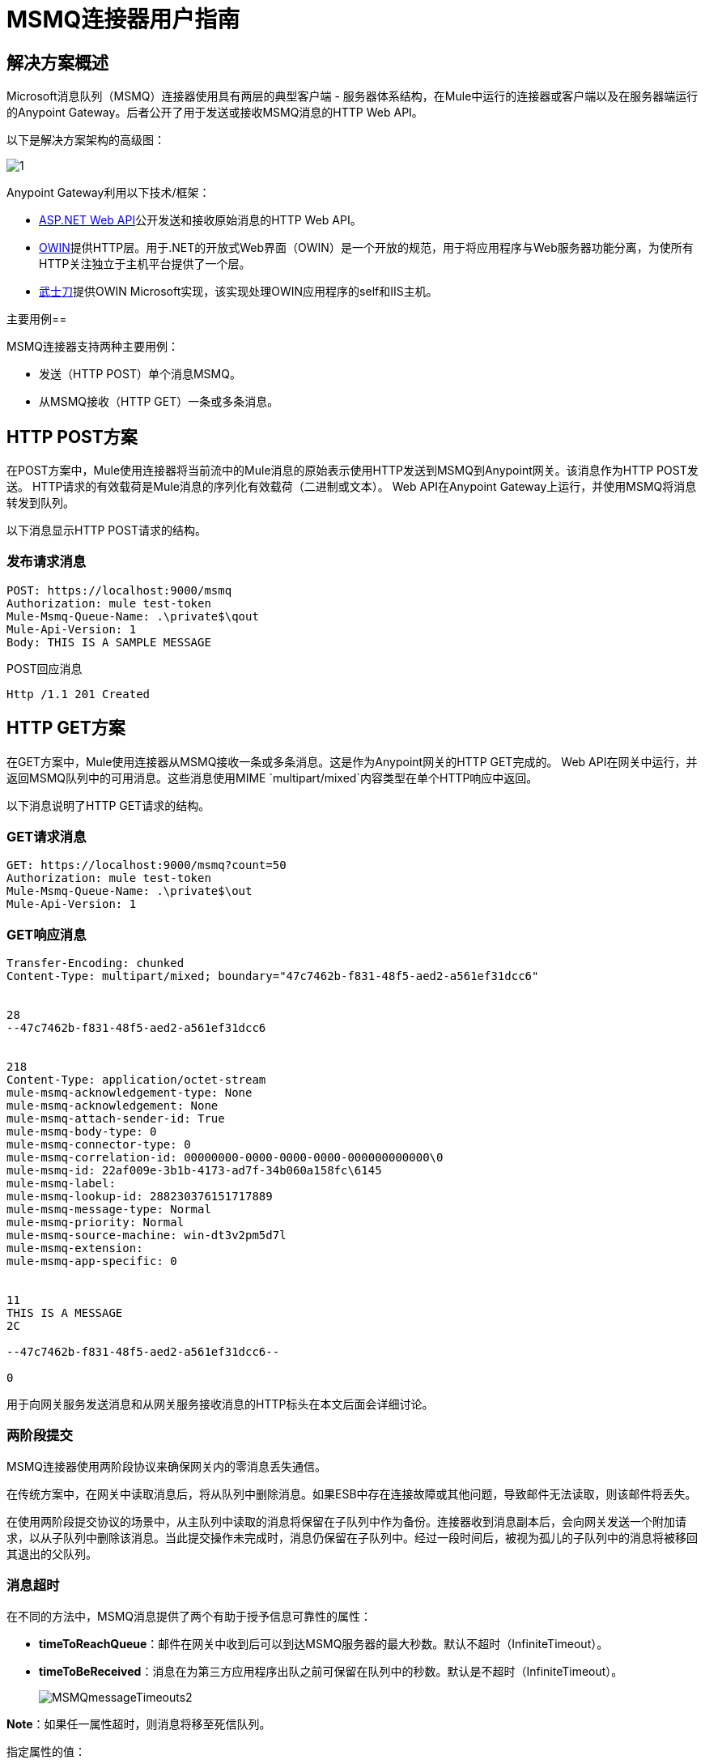 =  MSMQ连接器用户指南
:keywords: msmq, owin, katana, web api, microsoft, queueing, .net, iis

== 解决方案概述

Microsoft消息队列（MSMQ）连接器使用具有两层的典型客户端 - 服务器体系结构，在Mule中运行的连接器或客户端以及在服务器端运行的Anypoint Gateway。后者公开了用于发送或接收MSMQ消息的HTTP Web API。

以下是解决方案架构的高级图：

image:1.jpeg[1]

Anypoint Gateway利用以下技术/框架：

*  link:http://www.asp.net/web-api[ASP.NET Web API]公开发送和接收原始消息的HTTP Web API。
*  link:http://owin.org/[OWIN]提供HTTP层。用于.NET的开放式Web界面（OWIN）是一个开放的规范，用于将应用程序与Web服务器功能分离，为使所有HTTP关注独立于主机平台提供了一个层。
*  link:https://www.asp.net/aspnet/overview/owin-and-katana[武士刀]提供OWIN Microsoft实现，该实现处理OWIN应用程序的self和IIS主机。

主要用例== 

MSMQ连接器支持两种主要用例：

* 发送（HTTP POST）单个消息MSMQ。
* 从MSMQ接收（HTTP GET）一条或多条消息。

==  HTTP POST方案

在POST方案中，Mule使用连接器将当前流中的Mule消息的原始表示使用HTTP发送到MSMQ到Anypoint网关。该消息作为HTTP POST发送。 HTTP请求的有效载荷是Mule消息的序列化有效载荷（二进制或文本）。 Web API在Anypoint Gateway上运行，并使用MSMQ将消息转发到队列。

以下消息显示HTTP POST请求的结构。

=== 发布请求消息

[source, code, linenums]
----
POST: https://localhost:9000/msmq
Authorization: mule test-token
Mule-Msmq-Queue-Name: .\private$\qout
Mule-Api-Version: 1
Body: THIS IS A SAMPLE MESSAGE
----

POST回应消息

[source, code, linenums]
----
Http /1.1 201 Created
----

==  HTTP GET方案

在GET方案中，Mule使用连接器从MSMQ接收一条或多条消息。这是作为Anypoint网关的HTTP GET完成的。 Web API在网关中运行，并返回MSMQ队列中的可用消息。这些消息使用MIME `multipart/mixed`内容类型在单个HTTP响应中返回。

以下消息说明了HTTP GET请求的结构。

===  GET请求消息

[source, code, linenums]
----
GET: https://localhost:9000/msmq?count=50
Authorization: mule test-token
Mule-Msmq-Queue-Name: .\private$\out
Mule-Api-Version: 1
----

===  GET响应消息

[source, code, linenums]
----
Transfer-Encoding: chunked
Content-Type: multipart/mixed; boundary="47c7462b-f831-48f5-aed2-a561ef31dcc6"
 
 
28
--47c7462b-f831-48f5-aed2-a561ef31dcc6
 
 
218
Content-Type: application/octet-stream
mule-msmq-acknowledgement-type: None
mule-msmq-acknowledgement: None
mule-msmq-attach-sender-id: True
mule-msmq-body-type: 0
mule-msmq-connector-type: 0
mule-msmq-correlation-id: 00000000-0000-0000-0000-000000000000\0
mule-msmq-id: 22af009e-3b1b-4173-ad7f-34b060a158fc\6145
mule-msmq-label:
mule-msmq-lookup-id: 288230376151717889
mule-msmq-message-type: Normal
mule-msmq-priority: Normal
mule-msmq-source-machine: win-dt3v2pm5d7l
mule-msmq-extension:
mule-msmq-app-specific: 0
 
 
11
THIS IS A MESSAGE
2C
 
--47c7462b-f831-48f5-aed2-a561ef31dcc6--
 
0
----

用于向网关服务发送消息和从网关服务接收消息的HTTP标头在本文后面会详细讨论。

=== 两阶段提交

MSMQ连接器使用两阶段协议来确保网关内的零消息丢失通信。

在传统方案中，在网关中读取消息后，将从队列中删除消息。如果ESB中存在连接故障或其他问题，导致邮件无法读取，则该邮件将丢失。

在使用两阶段提交协议的场景中，从主队列中读取的消息将保留在子队列中作为备份。连接器收到消息副本后，会向网关发送一个附加请求，以从子队列中删除该消息。当此提交操作未完成时，消息仍保留在子队列中。经过一段时间后，被视为孤儿的子队列中的消息将被移回其退出的父队列。

=== 消息超时

在不同的方法中，MSMQ消息提供了两个有助于授予信息可靠性的属性：

*  *timeToReachQueue*：邮件在网关中收到后可以到达MSMQ服务器的最大秒数。默认不超时（InfiniteTimeout）。
*  *timeToBeReceived*：消息在为第三方应用程序出队之前可保留在队列中的秒数。默认是不超时（InfiniteTimeout）。
+
image:MSMQmessageTimeouts2.png[MSMQmessageTimeouts2]

*Note*：如果任一属性超时，则消息将移至死信队列。

指定属性的值：

[source, xml, linenums]
----
<msmq:send
    config-ref="MSMQ"
    messageFormatter="ActiveXMessageFormatter"
    doc:name="MSMQ"
    timeToBeReceived="0"
    timeToReachQueue="0" />
----

这两个属性都可以在连接器配置中设置，并由Anypoint Gateway读取。如果指定值为零（0），则默认值为（InfiniteTimeout）。

=== 无效的消息处理

无法读取的邮件将移至`invalid-queue-name`子队列。您可以使用Anypoint Gateway服务配置文件更改此队列的名称。您也可以更改无效消息的超时时间，以使用不正确的格式化程序解析消息的有效内容。

[source, xml, linenums]
----
<!-- The name of the invalid messages sub-queue -->
<add key="invalid-queue-name" value="Invalid"/>
 
<!-- Time in seconds for invalid messages before being sent to dead-letter queue -->
<add key="invalid-message-timeout" value="86400"/>
----

== 启用完全一次和有序支持

要启用Exactly-Once和In-Order（EOIO）支持，您必须在Anypoint Studio中选择包含MSMQ连接器的流，并将默认操作*Processing Strategy*设置为同步。否则，连接器处理在ESB中收到的消息，并忽略队列中的原始顺序。

image:FlowConfiguration.png[FlowConfiguration]

该设置在XML中显示为：

[source, xml, linenums]
----
<flow name="myMSMQFlow" doc:name="myMSMQFlow" processingStrategy="synchronous">
----

== 安全考虑

Anypoint Gateway验证直接调用者（它是在Mule ESB中运行的连接器），以及代表连接器的用户（可选）。

=== 服务认证

连接器的身份验证通过HTTP授权标头中包含的安全令牌完成。使用Mule方案对网关的每个HTTP请求都包含此令牌：

[source, code, linenums]
----
GET: https://localhost:9000/msmq?count=50
Authorization: mule test-token
Mule-Msmq-Queue-Name: .\private$\out
Mule-Api-Version: 1
----

在连接器上以及在网关配置文件中配置令牌。以下配置部分显示如何在双方配置令牌。

=== 连接器配置

[source, xml, linenums]
----
<msmq:config name="MSMQ" doc:name="MSMQ" accessToken="test-token" rootQueueName=".\private$\qout" serviceAddress="localhost:9000">
  <msmq:connection-pooling-profile initialisationPolicy="INITIALISE_ONE" exhaustedAction="WHEN_EXHAUSTED_GROW"/>
</msmq:config>
----

=== 网关配置

[source, xml, linenums]
----
<appSettings>   
    <add key="mule-auth-token" value="test-token"/>
</appSettings>
----

*Note*：Anypoint网关服务的安装程序自动生成密码安全令牌，以供第一次安装时调用者使用。该令牌在安装过程中显示并放置在剪贴板上，以便轻松复制到Mule应用程序中。

== 用户身份验证

代表连接器执行呼叫的用户通过两个自定义HTTP标头`mule-impersonate-username`和`mule-impersonate-password`进行身份验证。

使用用户身份验证时，MSMQ中的队列也必须标记为需要身份验证。这两个标题代表运行Anypoint Gateway服务的Active Directory林中的现有用户的Windows凭据，或代表托管该服务的计算机上的本地帐户。当HTTP请求中包含这些HTTP标头时，Anypoint网关服务在对来自MSMQ的消息进行排队/出队前对其进行身份验证和模拟。这提供了使用Windows凭据在队列上配置正确的访问控制列表权限的功能。

以下HTTP请求示例说明了如何将这两个头从连接器传递到网关：

[source, code, linenums]
----
GET: https://localhost:9000/msmq?count=50
Authorization: mule test-token
Mule-Impersonate-Username: domain\myuser
Mule-Impersonate-Password: password
Mule-Msmq-Queue-Name: .\private$\out
Mule-Api-Version: 1
----

*Note*：连接器和网关使用SSL来保护所有HTTP通信。

== 队列权限

要使用队列权限，请将队列标记为需要验证。另外，连接器必须发送HTTP请求消息中的`Mule-Impersonate-Username`和`Mule-Impersonate-Password`头来模拟单元;否则将使用模拟主机的帐户（如果网关位于IIS中，则用户模拟Windows服务或应用程序池）。

*Note*：Windows用户在使用经过身份验证的队列之前必须至少第一次登录。当用户第一次登录时，Windows会创建一个用户配置文件，该用户配置文件必须存在供用户使用经过身份验证的队列。

下表显示了从队列发送或接收消息所需的权限：

[%header%autowidth.spread]
|===
| {操作{1}}权限
| *Receive*  |接收消息，查看消息
| *Send*  |发送消息，查看消息，获取属性
|===

在这两种情况下，Peek Message仅用于测试连接。如果不需要测试连接，则可以删除此权限。

*Note*：当MSMQ安装在未加入Windows域的计算机上时，它可以在工作组模式下工作。在这种模式下，认证队列不受支持，因此也不能使用队列权限。

== 消息序列化和格式化

Anypoint网关服务不使用MSMQ格式化程序，除非它由连接器指定。因此，HTTP请求paylaod中发送的消息以原始形式存储在MSMQ消息的主体中。但是，可以通过在连接器中设置消息格式化程序来覆盖此行为。开箱即用支持单个格式器：`ActiveXMessageFormatter`。

以下示例说明如何在MSMQ连接器中设置格式器：

[source, xml, linenums]
----
<msmq:receive config-ref="MSMQ" doc:name="MSMQ (Streaming)" pollingPeriod="3000" messageFormatter="ActiveXMessageFormatter" />
----

在连接器上设置消息格式化程序时，会向Anypoint网关发送附加的HTTP标头`Mule-Msmq-Formatter`。网关使用格式化程序在消息从MSMQ入队或出队时序列化和反序列化消息。

对于ActiveXMessageFormatter，网关还使用HTTP请求消息中由连接器设置的Content-Type：

[%header%autowidth.spread]
|===
|的Content-Type  |说明
| plain / text  |连接器在当前Mule消息字符串的有效载荷时设置它。设置时，网关将MSMQ消息的主体流设置为字符串。其他应用程序可以直接以字符串形式读取此消息。接收此消息的MSMQ连接器将Mule消息的有效载荷设置为字符串，以便不需要转换器。
| application / octet-stream  |设置有效负载是字节数组的时间。该消息以字节流的形式存储。
|===

=== 配置msmq：receive元素

主要场景中使用`msmq:receive`元素来接收来自网关的一条或多条消息。

下表显示了此元素中的属性：

[%header%autowidth.spread]
|===
|属性 |用法
| *queueName*  | UNC路径或FormatName表示法中的队列名称。有关更多信息，请参阅https://docs.google.com/a/mulesoft.com/document/d/1mUBv_Cdz1DDzdYgVHBy4cpXkvtdh1kwa3s4dLkjBEiM/edit#heading=h.4rg6xwxl7scj[Queue名称]部分。覆盖全局元素中设置的队列名称。可选的。
| *pollingPeriod*  |连接器用于轮询MSMQ中已配置队列的时间间隔（以毫秒为单位）。可选的。
| *messageCount*  |在单个批次中检索的最大邮件数量。可选的。
| *userName*  |从网关访问MSMQ时用于模拟呼叫的用户的名称。覆盖Global元素中设置的用户名。可选的。
| *password*  |从网关访问MSMQ时将用于模拟呼叫的用户的密码。覆盖Global元素中设置的密码。可选的。
| *messageFormatter*  |要在MSMQ中用于序列化和反序列化消息的消息格式器。可选的。
|===

=== 配置msmq：send元素

在主要场景中使用`msmq:send`元素将一条消息发送到网关。

下表显示了此元素中的属性：

[%header%autowidth.spread]
|===
|属性 |用法
| *queueName*  | UNC路径或FormatName表示法中的队列名称。覆盖全局元素中设置的队列名称。可选的。
| *userName*  |从网关访问MSMQ时用于模拟呼叫的用户的名称。覆盖Global元素中设置的用户名。可选的。
| *password*  |从网关访问MSMQ时用于模拟呼叫的用户的密码。覆盖Global元素中设置的密码。可选的。
| *messageFormatter*  |要在MSMQ中用于序列化和反序列化消息的消息格式器。可选的。
| *payload*  |要发送到网关的消息有效负载。可选的。
|===

== 队列名称（公共，私有和群集）

MSMQ连接器支持专用和公用队列。专用队列是不在Active Directory中发布的队列，仅在包含它们的本地计算机上显示。

支持以下方案：

* 路径名称：`ComputerName\private$\QueueName`
* 本地计算机上的路径名称：`\private$\QueueName`
* 直接格式名称：`DIRECT=ComputerAddress\PRIVATE$\PrivateQueueName`
* 私有格式名称：`PRIVATE=ComputerGUID\QueueNumber`

公用队列是在Active Directory中发布的队列。

公共格式名称包含字符串`PUBLIC=`，后跟创建时分配给队列的标识符。此标识符是为Active Directory中的队列对象列出的GUID。

以下是用于引用公用队列及其关联队列日志的一般格式：

*  `PUBLIC=QueueGUID`
*  `PUBLIC=QueueGUID;JOURNAL`

该连接器还支持故障转移群集中承载的专用队列，也称为MSMQ群集。这些队列对于群集是私有的，并使用以下格式引用：

`ClusterName\private$\QueueName`

== 支持的消息属性

连接器允许传递或接收MSMQ消息的属性。这些属性在当前的Mule消息中设置，并作为自定义HTTP头传递给Anypoint网关。以下消息说明连接器如何为标签属性创建值为"CustomLabel"的新MSMQ消息：

[source, code, linenums]
----
POST: https://localhost:9000/msmq
Authorization: mule test-token
Mule-Msmq-Queue-Name: .\private$\qout
Mule-Api-Version: 1
Mule-Msmq-Label: CustomLabel
Body: THIS IS A SAMPLE MESSAGE
----

下表总结了接收操作的所有受支持属性以及HTTP标头的映射。

[%header%autowidth.spread]
|===
|属性 | HTTP标题 |用法
| msmq.acknowledgement.type  | msmq-acknowledgement-type  |设置确认消息的类型以返回到发送应用程序。
| msmq.acknowledgement  | mule-msmq-acknowledgment  |设置接收消息队列生成的确认消息的队列。
| msmq.attach.sender.id  | mule-msmq-attach-sender-id  |获取一个值，该值指示是否将发件人ID附加到邮件。
| msmq.body.type  | mule-msmq-body-type  |获取消息正文包含的数据的类型。
| msmq.connector.type  | mule-msmq-connector-type  |获取一个值，该值指示通常由消息队列设置的某些消息属性是由发送应用程序设置的。
| msmq.correlation.id  | mule-msmq-correlation-id a |引用原始消息的消息标识符。此ID用于确认，报告和回复消息。支持的格式：<GUID> \ <Number>

例如：66785f20-a2f3-42a3-bdcd-9ac5a937ac52 \ 1
| msmq-id  | mule-msmq-id  |消息的唯一标识符，由消息队列生成。
| msmq.label  | mule-msmq-label  |获取描述消息的应用程序定义的unicode字符串。
| msmq.lookup.id  | mule-msmq-lookup-id  |其中一个System.Messaging.MessagePriority值，它表示非事务性消息的优先级。默认值是“正常”。
| msmq.message.type  | mule-msmq-message-type  |获取从队列中检索的消息的类型，可以是Normal，Acknowledgement或Report。
| msmq.priority  | mule-msmq-priority  |获取或设置消息优先级，指示将消息放入队列的位置。
| msmq.extension  | mule-msmq-extension  |设置与消息关联的其他应用程序定义信息。将其编码为base64。
| msmq.app.specific  | mule-msmq-app-specific  |设置其他特定于应用程序的信息。
|===

下表总结了发送操作的所有支持属性以及HTTP标头的映射。

[%header%autowidth.spread]
|===
|属性 | HTTP标题 |用法
| msmq.body.type  | mule-msmq-body-type  |设置邮件正文包含的数据的类型。
| msmq.label  | mule-msmq-label  |设置描述消息的应用程序定义的unicode字符串。
| msmq.acknowledgement.type  | msmq-acknowledgement-type  |设置要返回给发送应用程序的确认消息的类型。
| smq.attach.sender.id  | mule-msmq-attach-sender-id  |设置一个值，指示发件人ID是否应附加到邮件。
| msmq.priority  | mule-msmq-priority  |获取或设置消息优先级，它确定消息放置在队列中的哪个位置。
| msmq.connector.type  | mule-msmq-connector-type  |设置一个值，该值指示通常由消息队列设置的一些消息属性由发送应用程序设置。
| msmq.correlation.id  | mule-msmq-correlation-id a |设置引用原始消息的消息标识符。用于确认，报告和回复消息。支持的格式：<GUID> \ <Number>

例如：66785f20-a2f3-42a3-bdcd-9ac5a937ac52 \ 1
| msmq.use.tracing  | mule-msmq-use-tracing  |设置一个值，该值指示在向目标队列移动时是否跟踪消息。
| msmq.extension  | mule-msmq-extension  |设置与消息关联的其他应用程序定义的信息。编码为base64。
| msmq.app.specific  | mule-msmq-app-specific  |设置其他特定于应用程序的信息。
|===

以下示例显示了"set-payload"组件如何为MSMQ消息设置标签。

[source, xml]
----
<set-property propertyName="msmq-label" value="message_from_mule" doc:name="Label"/>
----

==  Anypoint网关服务疑难解答

Anypoint Gateway服务利用内置的.NET跟踪系统。基本前提很简单，跟踪消息通过交换机发送给侦听器，侦听器对特定存储介质说谎。配置文件中提供了连接器使用的跟踪源的侦听器：

[source, xml, linenums]
----
<sharedListeners>
   <add name="console" type="System.Diagnostics.ConsoleTraceListener" />
   <add name="file" type="System.Diagnostics.TextWriterTraceListener" initializeData="Mule.Msmq.log" />
   <add name="etw" type="System.Diagnostics.Eventing.EventProviderTraceListener, System.Core, Version=4.0.0.0, Culture=neutral, PublicKeyToken=b77a5c561934e089" initializeData="{47EA5BF3-802B-4351-9EED-7A96485323AC}" />
</sharedListeners>
 
<sources>
    <source name="Mule.Msmq">
        <listeners>
            <clear />
            <add name="console" />
            <add name="etw"/>
        </listeners>
    </source>
</sources> 
----

前面的示例为输出控制台，文件和窗口事件跟踪（ETW）配置了三个侦听器。连接器`Mule.Msmq`的跟踪源被配置为仅将跟踪输出到控制台和ETW。

== 更改跟踪级别

Anypoint Gateway默认配置为记录所有内容，即*Verbose*级别。其他可能的级别是：

*  *Error*：输出错误处理消息
*  *Warning*：输出警告和错误处理消息
*  *Info*：输出信息性消息，警告和错误处理消息
*  *Off*：禁用跟踪

您可以在配置文件中的交换机级别配置级别：

[source, xml, linenums]
----
<switches>
    <add name="Mule.Msmq" value="Verbose" />
</switches>
----

==  Windows事件跟踪（ETW）

ETW是一个非常高效的内置发布和订阅机制，用于在内核级别进行事件跟踪。与依赖于I / O将痕迹存储在持久性存储中的其他传统跟踪解决方案（如文件或数据库）相比，使用此功能的开销不大。作为Windows中的内置机制，许多操作系统服务和组件也都使用此功能。因此，您不仅可以排除应用程序故障，还可以排除许多涉及相同执行的操作系统组件。

在ETW中，应用程序通过ETW会话在队列（或提供程序）和其他应用程序中发布事件，这些应用程序通过这些队列实时地消耗事件。在提供者中发布事件时，除非有会话在该队列上收集事件，否则它将无处可用。 （事件不会持续）。

.NET中的跟踪系统包括用于ETW的跟踪侦听器`EventProviderTraceListener`，您可以使用会话标识符配置该ETW用于收集跟踪：

[source, xml, linenums]
----
<sharedListeners>
   <add name="etw"type="System.Diagnostics.Eventing.EventProviderTraceListener, System.Core, Version=4.0.0.0, Culture=neutral, PublicKeyToken=b77a5c561934e089" initializeData="{47EA5BF3-802B-4351-9EED-7A96485323AC}"/>
</sharedListeners>
----

在该示例中，会话与此标识符关联：`{47EA5BF3-802B-4351-9EED-7A96485323AC}`

=== 收集会话跟踪

收集sesison痕迹：

. 打开Windows控制台并运行以下命令启动新会话：
+
[source]
----
logman start mysession -p {47EA5BF3-802B-4351-9EED-7A96485323AC} -o etwtrace.etl -ets
----
+
. 运行此命令停止会话：
+
[source]
----
logman stop mysession -ets
----
+
这会生成带有跟踪会话数据的`etwtrace.etl`文件。
+
. 运行此命令以生成可读文件：
+
[source]
----
tracerpt etwtrace.etl
----
+
该命令在`dumpfile.xml`文本文件中传输有用的信息。有关详情，请参阅 link:http://technet.microsoft.com/en-us/library/cc732700.aspx[Tracerpt]

==  MSMQ连接器疑难解答

MSMQ连接器与Mule ESB日志记录基础结构集成，用于记录用户的错误和相关信息。

下表列出了使用MSMQ连接器时可能发生的常见错误：

[%header%autowidth.spread]
|===
| {错误{1}}原因
|未经授权。 "Authentication with the proxy failed"。 |连接器上配置的安全令牌和网关上的安全令牌不匹配。验证在Mule和Anypoint Gateway服务配置文件中的MSMQ连接器上配置的令牌。
|禁止。 "Access Forbidden to write in queue [Queue Name]"  |具有在用户名和密码中指定的凭据的用户没有写入或读取队列的权限。验证队列访问权限。
|不可接受。 "The connector and proxy version do not match"  |这不太可能发生。在ESB中运行的连接器的版本与Anypoint Gateway的版本不兼容。确保更新连接器或网关以使用相同的版本。
未找到|。队列未找到[队列名称]  |无法找到连接器中配置的队列。
未找到|。 |连接器中配置的网关地址和端口不正确。验证网关配置以确定正确的服务器名称和端口。
|内部服务器错误 |网关出现意外错误。检查网关轨迹以确定问题的原因。
|===

== 消息确认示例

*Requirements*：

link:http://go.microsoft.com/fwlink/?LinkID=240290[Windows Management Framework 3.0]下的*  Windows PowerShell 3.0
按照本指南中的说明安装MSMQ连接器的*  Anypoint Studio
*  link:_attachments/MessageAcknowledgeSample.zip[MessageAcknowledgeSample.zip]对zip文件进行采样。包含PowerShell脚本（.ps1文件类型）和msmq-demo-ack.zip文件。可执行文件使用MuleSoft的证书进行签名。

=== 第1步：打开msmq-demo-ack项目

. 启动Anypoint Studio并打开现有的Mule项目。
. 点击*File >Import > Anypoint Studio generated Deployable Archive (.zip)*。
. 在zip文件中，导航文件系统，然后点击`msmq-demo-ack.zip`文件。
. 点击*Finish*。

=== 第2步：运行安装程序脚本

. 该脚本为样本创建消息队列并发送消息。
. 打开命令窗口：Windows键+ *R*，键入*PowerShell*，右键单击该程序，然后单击*Run As Administrator*。
. 转至示例目录，然后输入*Set-ExecutionPolicy Unrestricted*，然后按*Enter*。默认情况下，执行策略值是受限制的，不允许您运行此示例。
. 输入*.\1-setup.ps1*并按*Enter*。
. 控制台显示：
+
[source, code, linenums]
----
Creating .\private$\sampleq
Queue Creating .\private$\secondq
Queue Creating .\private$\adminq
Queue Sending Message 1 to .\private$\sampleq
Sending Message 2 to .\private$\secondq
Sending Message 3 to .\private$\sampleq
Sending Message 4 to .\private$\sampleq
----
+
. 请勿关闭此控制台。

=== 第3步：运行演示

. 右键单击*msmq-demo.xml*并选择*Run As Mule Application*。
. 检查控制台以查看应用程序何时启动：
+
[source, code, linenums]
----
++++++++++++++++++++++++++++++++++++++++++++++++++++++++++++
+ Started app 'msmq-demo-ack' + ++++++++++++++++++++++++++++++++++++++++++++++++++++++++++++
----
+
. Check for these lines, which indicate that MSMQ connector is listening to both queues and received 1 message in sampleq queue and 6 messages in adminq queue.
+
[source, code, linenums]
----
INFO  XXXX-XX-XX XX:XX:XX,XXX [Receiving Thread] org.mule.modules.msmq.MsmqConnector: Connecting to https://localhost:9000/msmq
INFO  XXXX-XX-XX XX:XX:XX,XXX [Receiving Thread] org.mule.modules.msmq.MsmqConnector: Connecting to https://localhost:9000/msmq
INFO  XXXX-XX-XX XX:XX:XX,XXX [Receiving Thread] org.mule.modules.msmq.MsmqConnector: Receiving 1 from .\private$\sampleq
INFO  XXXX-XX-XX XX:XX:XX,XXX [Receiving Thread] org.mule.modules.msmq.MsmqConnector: Receiving 6 from .\private$\adminq
----
+
. The following lines appear (order may change), which indicate that one message was read, `** Message 1 **`. The message's body and label are shown along with several incorrect versions of ACK (logged as INFOs') or NACK (logged as WARNs) depending on the context and the message. For more information, see http://msdn.microsoft.com/en-us/library/system.messaging.acknowledgment[Acknowledgement Enumeration].
+
[source, code, linenums]
----
INFO  XXXX-XX-XX XX:XX:XX,XXX [[msmq-demo-ack].msmq-choice-flow.stage1.03] org.mule.api.processor.LoggerMessageProcessor: ACK Cause: ReachQueue | Correlation Id: xxxx  | Label: Message 2
INFO  XXXX-XX-XX XX:XX:XX,XXX [[msmq-demo-ack].msmq-choice-flow.stage1.07] org.mule.api.processor.LoggerMessageProcessor: ACK Cause: Receive | Correlation Id: xxxx  | Label: Message 1
INFO  XXXX-XX-XX XX:XX:XX,XXX [[msmq-demo-ack].msmq-normalFlow.stage1.02] org.mule.api.processor.LoggerMessageProcessor: Label: Message 1 | Body: <?xml version="1.0"?>
<string>First Message</string>
INFO  XXXX-XX-XX XX:XX:XX,XXX [[msmq-demo-ack].msmq-choice-flow.stage1.04] org.mule.api.processor.LoggerMessageProcessor: ACK Cause: ReachQueue | Correlation Id: xxxx  | Label: Message 4
INFO  XXXX-XX-XX XX:XX:XX,XXX [[msmq-demo-ack].msmq-choice-flow.stage1.02] org.mule.api.processor.LoggerMessageProcessor: ACK Cause: ReachQueue | Correlation Id: xxxx  | Label: Message 1
WARN  XXXX-XX-XX XX:XX:XX,XXX [[msmq-demo-ack].msmq-ReceiveTimeout.stage1.02] org.mule.api.processor.LoggerMessageProcessor: 'ReceiveTimeout NACK' Received | Correlation Id: xxxx | Label: Message 4
WARN  XXXX-XX-XX XX:XX:XX,XXX [[msmq-demo-ack].msmq-NotTransactionalQueue.stage1.02] org.mule.api.processor.LoggerMessageProcessor: 'NotTransactionalQueue NACK' Received | Correlation Id: xxxx | Label: Message 3
----
+
. Double-click *Choice* flow control under the *msmq-choice-flow* flow to view its properties:
+
image:MSMQAdmin.png[MSMQAdmin]
+
The Choice flow control evaluates the `msmq.acknowledgement` property of each message received. This routes messages to a SubFlow (using Flow Reference control). Messages received in `adminq` are just for acknowledgement purposes. Even when those six messages have an `msmq.id` property, it is not important, but what is relevant is the `msmq.correlation.id`, which points to the `msmq.id` of the message originating the acknowledgement message in the administrative queue. In the sample, Message 4 has been set with a millisecond in the property timeToBeReceived, which produces a ReceiveTimout NACK. Also, Message 6 is sent in a transactional way using a non-transactional queue, which brings a NotTransactionalQueue NACK.

=== Deleting a Message

. Open the Message Queuing Administrative Console.
. Press the Windows Key + *E*.
. Right-click *Computer* and clcik `Manage`.
+
image:MSMQManage.png[MSMQManage]

. In the Computer Management Console tree on the left, open *Services and Applications > Message Queueing > Private Queues*
. A remaining message dispalys in secondq, as MSMQ connector in not configured to listen this queue.
. Delete the message: In the left tree, open *Private Queues > secondq > Queue messages* and right-click *Queue messages > All Tasks > Purge*:
+
image:MSMQpurge.png[MSMQpurge]

. Select *Yes* in the popup.
. Return to Anypoint Studio and notice these additional lines in the Console, which indicate an additional kind of NACK, and that the orginating message has not been read and has not been purged:
+
[source, code, linenums]
----
INFO  XXXX-XX-XX XX:XX:XX,XXX [Receiving Thread] org.mule.modules.msmq.MsmqConnector: Receiving 1 from .\private$\adminq
WARN  XXXX-XX-XX XX:XX:XX,XXX [[msmq-demo-ack].msmq-QueuePurged.stage1.02] org.mule.api.processor.LoggerMessageProcessor: 'QueuePurged NACK' Received | Correlation Id: xxxx | Label: Message 2
----

=== Step 4: Cleaning the Environment

* Go back to the console and type *.2\clean-ps1* and this message appears:

[source, code, linenums]
----
Deleting .\private$\sampleq Queue
Deleting .\private$\secondq Queue
Deleting .\private$\adminq Queue
----

== CloudHub Integration Sample

This sample receives incoming requests via HTTP connector, and sends the request via MSMQ connector (Send operation) to the remote MSMQ queue. It then receives a MSMQ message from your server (Streaming Receive operation) and logs the result.

. Create new Mule project from *File > New > Mule Project*. You can set name to cloudhub-test. Click *Finish*.
. Go to Configuration XML tab and replace existing code with the following:
+
[source, xml, linenums]
----
<mule xmlns:msmq="http://www.mulesoft.org/schema/mule/msmq" xmlns:http="http://www.mulesoft.org/schema/mule/http" xmlns="http://www.mulesoft.org/schema/mule/core" xmlns:doc="http://www.mulesoft.org/schema/mule/documentation"
    xmlns:spring="http://www.springframework.org/schema/beans" 
    xmlns:xsi="http://www.w3.org/2001/XMLSchema-instance"
    xsi:schemaLocation="http://www.springframework.org/schema/beans http://www.springframework.org/schema/beans/spring-beans-current.xsd
http://www.mulesoft.org/schema/mule/core http://www.mulesoft.org/schema/mule/core/current/mule.xsd
http://www.mulesoft.org/schema/mule/http http://www.mulesoft.org/schema/mule/http/current/mule-http.xsd
http://www.mulesoft.org/schema/mule/msmq http://www.mulesoft.org/schema/mule/msmq/current/mule-msmq.xsd">
    <msmq:config name="MSMQ" serviceAddress="X.X.X.X:9000" accessToken="you_key" rootQueueName=".\private$\test-cloudhub" ignoreSSLWarnings="true" doc:name="MSMQ"/>
    <flow name="msmq-cloudhub-test2Flow1" doc:name="msmq-cloudhub-test2Flow1">
        <http:inbound-endpoint exchange-pattern="one-way" host="localhost" port="80" doc:name="HTTP"/>
        <expression-filter expression="#[payload != '/favicon.ico']" doc:name="Expression"/>
        <set-payload value="#['Hello, ' + payload + '. Today is ' + server.dateTime.format('dd/MM/yy') + '.' ]" doc:name="Set Payload"/>
        <msmq:send config-ref="MSMQ" messageFormatter="ActiveXMessageFormatter" doc:name="MSMQ"/>
    </flow>
    <flow name="msmq-cloudhub-test2Flow2" doc:name="msmq-cloudhub-test2Flow2">
        <msmq:receive config-ref="MSMQ" messageFormatter="ActiveXMessageFormatter" doc:name="MSMQ (Streaming)"/>
        <byte-array-to-string-transformer doc:name="Byte Array to String"/>
        <logger message="#[payload]" level="INFO" doc:name="Logger"/>
    </flow>
</mule>
----
+
In the MSMQ configuration node:
+
* *serviceAddress* is the IP and port of your VPN appliance. Double check that port 9000 (or the one set during Anypoint Gateway setup) is open in the firewall settings and the appliance server.
* *accessToken* is the token configured during Gateway setup.
* *rootQueueName* is the _existing_ queue name with writing rights to user Everyone according normal installation of Mule samples. You can verify that connectivity to MSMQ is OK by using the *Test Connection* button:
+
image:MSMQGlobalElProps.png[MSMQGlobalElProps]
+
. Right-click the *cloudhub-test* Mule project, select*Deploy to Anypoint Platform* -> *Cloud*.
. Fill in the fields with the provided account settings that you used when you created your account in the link:https://anypoint.mulesoft.com[Anypoint Platform]
. Select the Environment, choose an available domain and click *Finish*. You are prompted with a confirmation window. Click *OK. Then you are able to use the intergation project.
+
image:MSMQCHsuccess.png[MSMQCHsuccess]
+
. Point your browser to this address (note that the browser remains blank):
+
[source]
----
http://your_subdomain.cloudhub.io/this_is_a_test
----
+
. Log into the link:https://anypoint.mulesoft.com[Anypoint Platform] to enter your application, and select Logs from the dashboard.
. The resulting messages are logged:
+
image:MSMQinfo.png[MSMQinfo]

